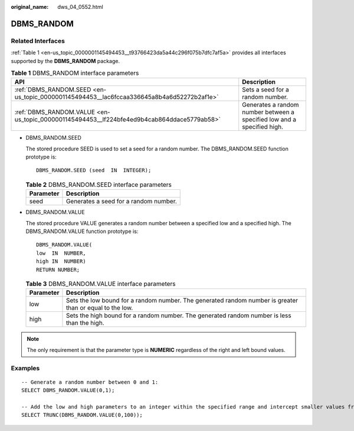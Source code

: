 :original_name: dws_04_0552.html

.. _dws_04_0552:

DBMS_RANDOM
===========

Related Interfaces
------------------

:ref:`Table 1 <en-us_topic_0000001145494453__t93766423da5a44c296f075b7dfc7af5a>` provides all interfaces supported by the **DBMS_RANDOM** package.

.. _en-us_topic_0000001145494453__t93766423da5a44c296f075b7dfc7af5a:

.. table:: **Table 1** DBMS_RANDOM interface parameters

   +--------------------------------------------------------------------------------------------+-------------------------------------------------------------------------+
   | API                                                                                        | Description                                                             |
   +============================================================================================+=========================================================================+
   | :ref:`DBMS_RANDOM.SEED <en-us_topic_0000001145494453__lac6fccaa336645a8b4a6d52272b2af1e>`  | Sets a seed for a random number.                                        |
   +--------------------------------------------------------------------------------------------+-------------------------------------------------------------------------+
   | :ref:`DBMS_RANDOM.VALUE <en-us_topic_0000001145494453__lf224bfe4ed9b4cab864ddace5779ab58>` | Generates a random number between a specified low and a specified high. |
   +--------------------------------------------------------------------------------------------+-------------------------------------------------------------------------+

-  .. _en-us_topic_0000001145494453__lac6fccaa336645a8b4a6d52272b2af1e:

   DBMS_RANDOM.SEED

   The stored procedure SEED is used to set a seed for a random number. The DBMS_RANDOM.SEED function prototype is:

   ::

      DBMS_RANDOM.SEED (seed  IN  INTEGER);

   .. table:: **Table 2** DBMS_RANDOM.SEED interface parameters

      ========= =====================================
      Parameter Description
      ========= =====================================
      seed      Generates a seed for a random number.
      ========= =====================================

-  .. _en-us_topic_0000001145494453__lf224bfe4ed9b4cab864ddace5779ab58:

   DBMS_RANDOM.VALUE

   The stored procedure VALUE generates a random number between a specified low and a specified high. The DBMS_RANDOM.VALUE function prototype is:

   ::

      DBMS_RANDOM.VALUE(
      low  IN  NUMBER,
      high IN  NUMBER)
      RETURN NUMBER;

   .. table:: **Table 3** DBMS_RANDOM.VALUE interface parameters

      +-----------+----------------------------------------------------------------------------------------------------------+
      | Parameter | Description                                                                                              |
      +===========+==========================================================================================================+
      | low       | Sets the low bound for a random number. The generated random number is greater than or equal to the low. |
      +-----------+----------------------------------------------------------------------------------------------------------+
      | high      | Sets the high bound for a random number. The generated random number is less than the high.              |
      +-----------+----------------------------------------------------------------------------------------------------------+

.. note::

   The only requirement is that the parameter type is **NUMERIC** regardless of the right and left bound values.

Examples
--------

::

   -- Generate a random number between 0 and 1:
   SELECT DBMS_RANDOM.VALUE(0,1);

   -- Add the low and high parameters to an integer within the specified range and intercept smaller values from the result. (The maximum value cannot be a possible value.) Therefore, use the following code for an integer between 0 and 99:
   SELECT TRUNC(DBMS_RANDOM.VALUE(0,100));
